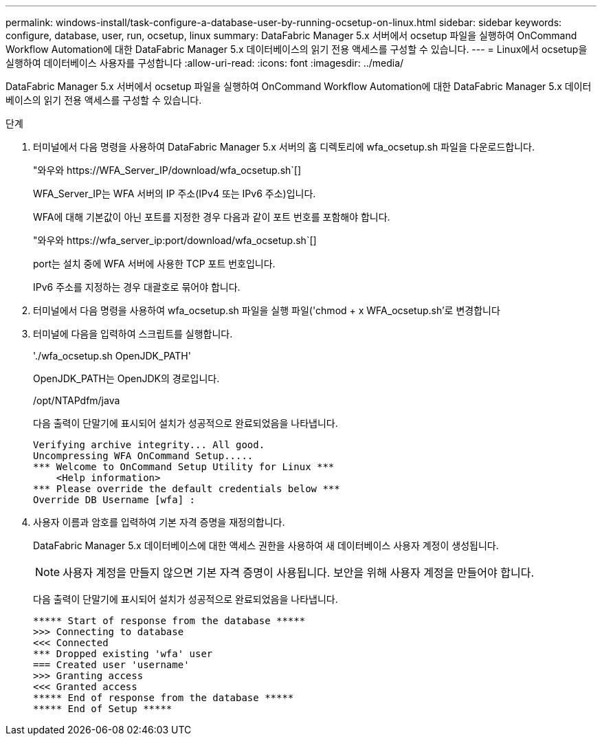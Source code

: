 ---
permalink: windows-install/task-configure-a-database-user-by-running-ocsetup-on-linux.html 
sidebar: sidebar 
keywords: configure, database, user, run, ocsetup, linux 
summary: DataFabric Manager 5.x 서버에서 ocsetup 파일을 실행하여 OnCommand Workflow Automation에 대한 DataFabric Manager 5.x 데이터베이스의 읽기 전용 액세스를 구성할 수 있습니다. 
---
= Linux에서 ocsetup을 실행하여 데이터베이스 사용자를 구성합니다
:allow-uri-read: 
:icons: font
:imagesdir: ../media/


[role="lead"]
DataFabric Manager 5.x 서버에서 ocsetup 파일을 실행하여 OnCommand Workflow Automation에 대한 DataFabric Manager 5.x 데이터베이스의 읽기 전용 액세스를 구성할 수 있습니다.

.단계
. 터미널에서 다음 명령을 사용하여 DataFabric Manager 5.x 서버의 홈 디렉토리에 wfa_ocsetup.sh 파일을 다운로드합니다.
+
"+와우와 https://WFA_Server_IP/download/wfa_ocsetup.sh+`[]

+
WFA_Server_IP는 WFA 서버의 IP 주소(IPv4 또는 IPv6 주소)입니다.

+
WFA에 대해 기본값이 아닌 포트를 지정한 경우 다음과 같이 포트 번호를 포함해야 합니다.

+
"+와우와 https://wfa_server_ip:port/download/wfa_ocsetup.sh+`[]

+
port는 설치 중에 WFA 서버에 사용한 TCP 포트 번호입니다.

+
IPv6 주소를 지정하는 경우 대괄호로 묶어야 합니다.

. 터미널에서 다음 명령을 사용하여 wfa_ocsetup.sh 파일을 실행 파일('chmod + x WFA_ocsetup.sh'로 변경합니다
. 터미널에 다음을 입력하여 스크립트를 실행합니다.
+
'./wfa_ocsetup.sh OpenJDK_PATH'

+
OpenJDK_PATH는 OpenJDK의 경로입니다.

+
/opt/NTAPdfm/java

+
다음 출력이 단말기에 표시되어 설치가 성공적으로 완료되었음을 나타냅니다.

+
[listing]
----
Verifying archive integrity... All good.
Uncompressing WFA OnCommand Setup.....
*** Welcome to OnCommand Setup Utility for Linux ***
    <Help information>
*** Please override the default credentials below ***
Override DB Username [wfa] :
----
. 사용자 이름과 암호를 입력하여 기본 자격 증명을 재정의합니다.
+
DataFabric Manager 5.x 데이터베이스에 대한 액세스 권한을 사용하여 새 데이터베이스 사용자 계정이 생성됩니다.

+

NOTE: 사용자 계정을 만들지 않으면 기본 자격 증명이 사용됩니다. 보안을 위해 사용자 계정을 만들어야 합니다.

+
다음 출력이 단말기에 표시되어 설치가 성공적으로 완료되었음을 나타냅니다.

+
[listing]
----
***** Start of response from the database *****
>>> Connecting to database
<<< Connected
*** Dropped existing 'wfa' user
=== Created user 'username'
>>> Granting access
<<< Granted access
***** End of response from the database *****
***** End of Setup *****
----

